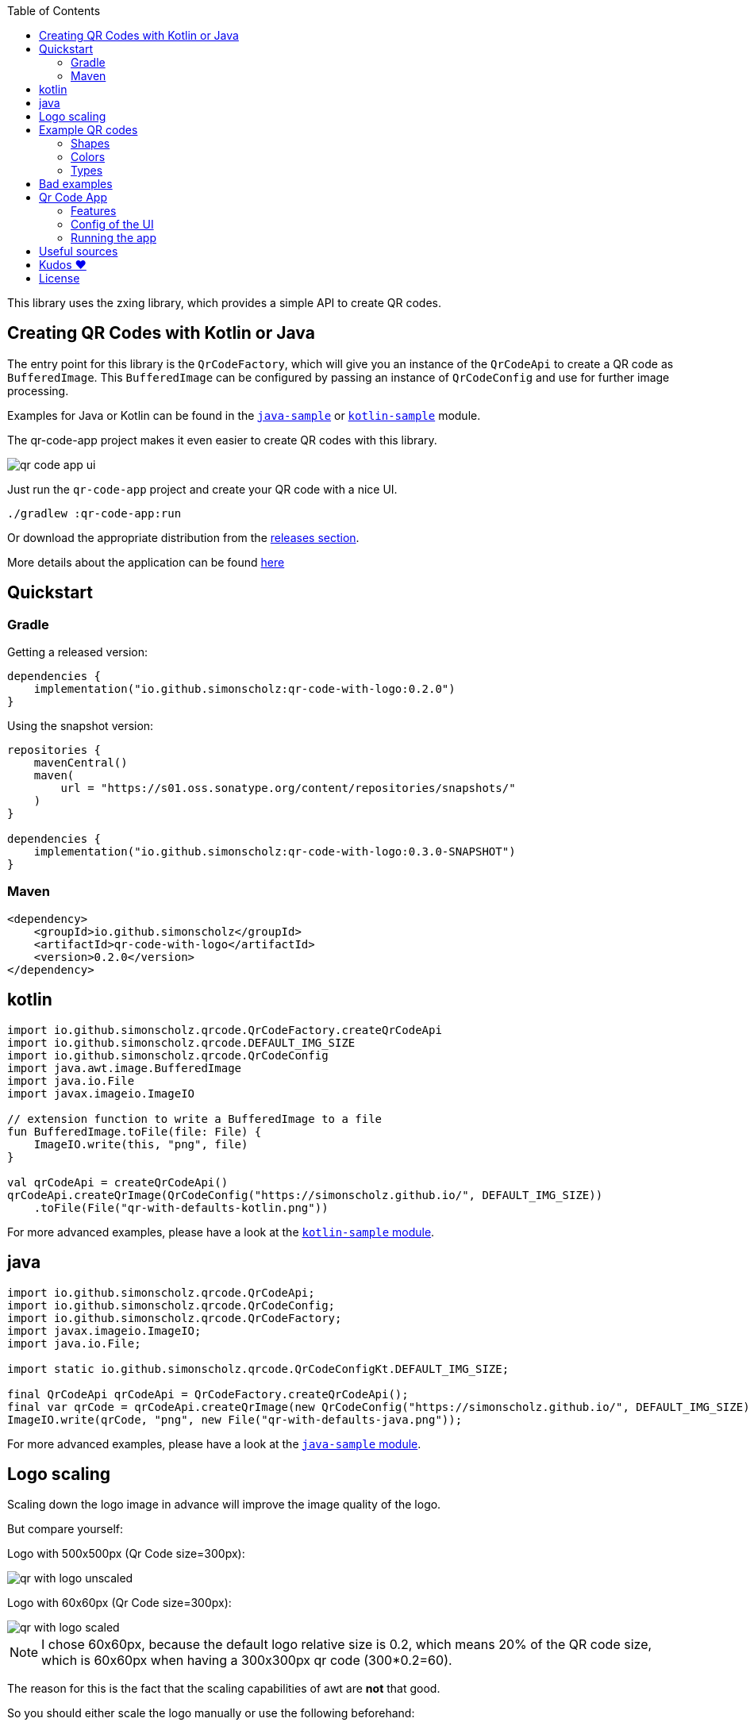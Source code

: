 :toc:

This library uses the zxing library, which provides a simple API to create QR codes.

== Creating QR Codes with Kotlin or Java

The entry point for this library is the `QrCodeFactory`,
which will give you an instance of the `QrCodeApi` to create a QR code as `BufferedImage`.
This `BufferedImage` can be configured by passing an instance of `QrCodeConfig` and use for further image processing.

Examples for Java or Kotlin can be found in the https://github.com/SimonScholz/qr-code-with-logo/blob/main/java-sample/src/main/java/io/github/simonscholz/Main.java[`java-sample`] or https://github.com/SimonScholz/qr-code-with-logo/blob/main/kotlin-sample/src/main/kotlin/io/github/simonscholz/Main.kt[`kotlin-sample`] module.

The qr-code-app project makes it even easier to create QR codes with this library.

image::./docs/qr-code-app-ui.png[]

Just run the `qr-code-app` project and create your QR code with a nice UI.

[source, bash]
----
./gradlew :qr-code-app:run
----

Or download the appropriate distribution from the https://github.com/SimonScholz/qr-code-with-logo/releases[releases section].

More details about the application can be found https://github.com/SimonScholz/qr-code-with-logo#qr-code-app[here]

== Quickstart

=== Gradle

Getting a released version:

[source, kotlin]
----
dependencies {
    implementation("io.github.simonscholz:qr-code-with-logo:0.2.0")
}
----

Using the snapshot version:

[source, kotlin]
----
repositories {
    mavenCentral()
    maven(
        url = "https://s01.oss.sonatype.org/content/repositories/snapshots/"
    )
}

dependencies {
    implementation("io.github.simonscholz:qr-code-with-logo:0.3.0-SNAPSHOT")
}
----

=== Maven

[source, xml]
----
<dependency>
    <groupId>io.github.simonscholz</groupId>
    <artifactId>qr-code-with-logo</artifactId>
    <version>0.2.0</version>
</dependency>
----

== kotlin

[source, kotlin]
----
import io.github.simonscholz.qrcode.QrCodeFactory.createQrCodeApi
import io.github.simonscholz.qrcode.DEFAULT_IMG_SIZE
import io.github.simonscholz.qrcode.QrCodeConfig
import java.awt.image.BufferedImage
import java.io.File
import javax.imageio.ImageIO

// extension function to write a BufferedImage to a file
fun BufferedImage.toFile(file: File) {
    ImageIO.write(this, "png", file)
}

val qrCodeApi = createQrCodeApi()
qrCodeApi.createQrImage(QrCodeConfig("https://simonscholz.github.io/", DEFAULT_IMG_SIZE))
    .toFile(File("qr-with-defaults-kotlin.png"))
----

For more advanced examples, please have a look at the https://github.com/SimonScholz/qr-code-with-logo/blob/main/kotlin-sample/src/main/kotlin/io/github/simonscholz/Main.kt[`kotlin-sample` module].

== java

[source, java]
----
import io.github.simonscholz.qrcode.QrCodeApi;
import io.github.simonscholz.qrcode.QrCodeConfig;
import io.github.simonscholz.qrcode.QrCodeFactory;
import javax.imageio.ImageIO;
import java.io.File;

import static io.github.simonscholz.qrcode.QrCodeConfigKt.DEFAULT_IMG_SIZE;

final QrCodeApi qrCodeApi = QrCodeFactory.createQrCodeApi();
final var qrCode = qrCodeApi.createQrImage(new QrCodeConfig("https://simonscholz.github.io/", DEFAULT_IMG_SIZE));
ImageIO.write(qrCode, "png", new File("qr-with-defaults-java.png"));
----

For more advanced examples, please have a look at the https://github.com/SimonScholz/qr-code-with-logo/blob/main/java-sample/src/main/java/io/github/simonscholz/Main.java[`java-sample` module].

== Logo scaling

Scaling down the logo image in advance will improve the image quality of the logo.

But compare yourself:

Logo with 500x500px (Qr Code size=300px):

image::./docs/qr-with-logo-unscaled.png[]

Logo with 60x60px (Qr Code size=300px):

image::./docs/qr-with-logo-scaled.png[]

NOTE: I chose 60x60px, because the default logo relative size is 0.2, which means 20% of the QR code size, which is 60x60px when having a 300x300px qr code (300*0.2=60).

The reason for this is the fact that the scaling capabilities of awt are *not* that good.

So you should either scale the logo manually or use the following beforehand:

- java.awt.Image.getScaledInstance(int width, int height, int hints)
- https://github.com/rkalla/imgscalr
- https://github.com/downgoon/marvin
- https://github.com/coobird/thumbnailator

== Example QR codes

All the examples you can see here are implemented in the `java-sample` and `kotlin-sample` modules.

=== Shapes

Using the defaults only:

image::./docs/qr-with-defaults.png[]

Adding a center logo:

image::./docs/qr-with-logo.png[]

Adding a border:

image::./docs/qr-with-logo-and-border.png[]

Adding radius to positional squares:

image::./docs/qr-with-logo-and-border-and-p-border-round.png[]

Having circles as positional "squares":

image::./docs/qr-with-logo-and-border-and-p-border-circle.png[]

=== Colors

Add some decent red color:

image::./docs/decent-red-color.png[]

Make it look like a Minecraft Creeper QR code:

image::./docs/minecraft-creeper-color.png[]

Make the QR code transparent and draw it onto a background image:

image::./docs/transparent-color.png[]

To see what's possible with colors, have a look at the rainbow example in the bad examples below.

=== Types

In order to create certain types of QR codes, you can may want to use the following utils.

Please see https://github.com/SimonScholz/qr-code-with-logo/blob/main/kotlin-sample/src/main/kotlin/io/github/simonscholz/QrCodeTypesMain.kt[`kotlin-sample` module] or https://github.com/SimonScholz/qr-code-with-logo/blob/main/java-sample/src/main/java/io/github/simonscholz/QrCodeTypesMain.java[`java-sample` module] to use these types and run the samples.

==== Simple types

```java
String url = SimpleTypes.url("https://simonscholz.github.io/");

String geolocation = SimpleTypes.geolocation(53.59659752940634, 10.006589989354053);

String email = SimpleTypes.email("simon@example.com", "Hello World", "This is a test email");

String phoneNumber = SimpleTypes.phoneNumber("+49 176 12345678");

String sms = SimpleTypes.sms("+49 176 12345678", "Hello, this is a test SMS");
```

These String values can be used to create a QR code.

.See simple QR Code type images
[%collapsible]
====
Simple url:

image::./docs/types/simple-url.png[]

Simple geolocation:

image::./docs/types/simple-geolocation.png[]

Simple email:

image::./docs/types/simple-email.png[]

Simple phoneNumber:

image::./docs/types/simple-phoneNumber.png[]

Simple sms:

image::./docs/types/simple-sms.png[]
====

==== More complex types

VEVENT type:

```java
LocalDateTime startDateTime = LocalDateTime.now().plusWeeks(2);
VEvent vevent = new VEvent.Builder("QR Codes with Kotlin & Java")
                .location("Java User Group Hamburg")
                .startDate(startDateTime)
                .endDate(startDateTime.plusHours(2))
                .description("Let's create QR Codes with Kotlin & Java")
                .build();
String vEventQrCodeText = vevent.toVEventQrCodeText();
```

The `vEventQrCodeText` can then be used to create a QR code.

.See QR Code image
[%collapsible]
====
image::./docs/types/vevent.png[]
====

VCARD type:

```java
VCard vCard = new VCard.Builder("Simon Scholz")
                .email("simon@example.com")
                .address("Main Street 1", "Hamburg", "22855")
                .organization("Self Employed")
                .phoneNumber("+49 176 12345678")
                .website("https://simonscholz.github.io/")
                .build();
String vCardQrCodeText = vCard.toVCardQrCodeText();
```

The `vCardQrCodeText` can then be used to create a QR code.

.See QR Code image
[%collapsible]
====
image::./docs/types/vCard.png[]
====

== Bad examples

Not having enough contrast:

image::./docs/not-enough-contrast.png[]

The rainbow QR code to depict what's possible:

image::./docs/rainbow-color.png[]

These are bad examples, because the colors are not contrasting enough.

So please be cautious when changing the colors!
*Not* having enough contrast may cause that qr code scanners are not capable to read the qr code!
If you try to scan the bad exmaple qr codes from above, you will see that it's not working.

== Qr Code App

The `qr-code-app` project is a simple Swing application, which uses this library to create QR codes.

=== Features

- Create QR codes with a UI
- Offers a UI for simple QR codes (url, email, phone number, sms, geolocation)
- Offers a UI for more complex QR codes (vcard, vevent)
- Offers properties panel for the QR code design (colors, shapes, logo, etc.)
- Save the QR code as image
- Copy the QR code to the clipboard
- Copy the QR code as Base64 encoded string to the clipboard
- Save the QR code config/design to a file
- Load a QR code from a config/design file
- Copy sample code based on current config to the clipboard (Java or Kotlin)

Feel free to ask for new features or create a pull request if you want to add more features.

=== Config of the UI

The latest config is stored in the user preferences when closing the application.
On startup of the application this config is loaded and used to create a QR code.

=== Running the app

Either start it from your IDE or use Gradle to run it:

[source, bash]
----
./gradlew :qr-code-app:run
----

The https://github.com/SimonScholz/qr-code-with-logo/releases[releases section] offers distributions for different operating systems, which consists of a `qr-code-app` and `qr-code-app.bat` file in the `/bin` folder, which can be executed directly. (does **not** require Java to be installed on your system)

== Useful sources

- https://zxing.org/w/decode.jspx[Decoding qr codes using zxing]
- https://www.qrcode.com/en/about/version.html[QR Code Versions]
- https://android.googlesource.com/platform/frameworks/opt/vcard/+/ics-mr1/java/com/android/vcard/VCardConstants.java[Android VCardConstants]
- https://simonscholz.github.io/tutorials/publish-maven-central-gradle[How I published this library to Maven Central]

== Kudos ❤️

Thank you so much @lome for providing this awesome code at https://github.com/lome/niceqr,
where I gained a lot of ideas and adopted some parts of the code.

== License

This library is licensed under the Apache License, Version 2.0.
